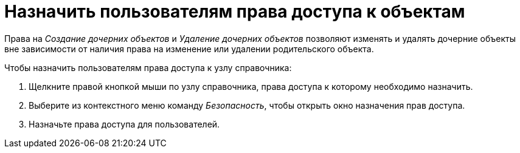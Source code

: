 = Назначить пользователям права доступа к объектам

Права на _Создание дочерних объектов_ и _Удаление дочерних объектов_ позволяют изменять и удалять дочерние объекты вне зависимости от наличия права на изменение или удалении родительского объекта.

.Чтобы назначить пользователям права доступа к узлу справочника:
. Щелкните правой кнопкой мыши по узлу справочника, права доступа к которому необходимо назначить.
. Выберите из контекстного меню команду _Безопасность_, чтобы открыть окно назначения прав доступа.
. Назначьте права доступа для пользователей.
